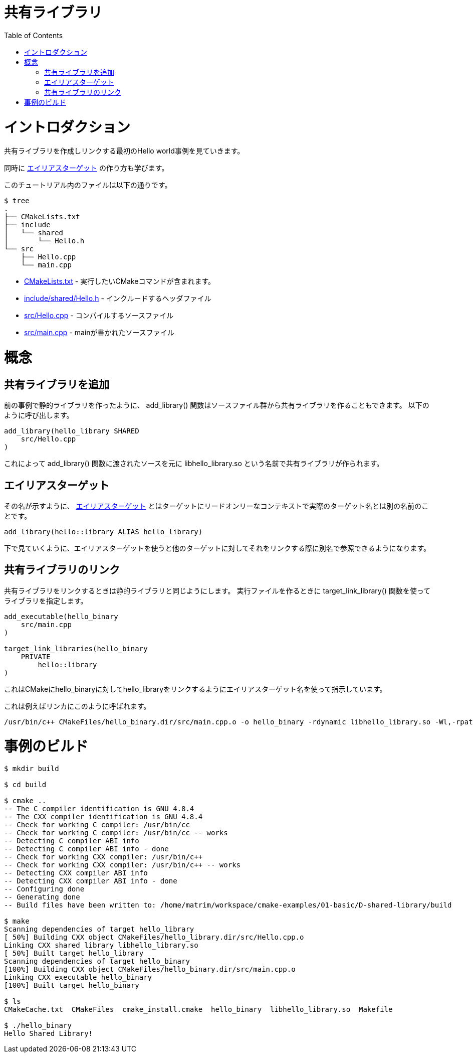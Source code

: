 // = Shared Library
= 共有ライブラリ
:toc:
:toc-placement!:

toc::[]

// # Introduction
# イントロダクション

// Shows a hello world example which first creates and links a shared library.
共有ライブラリを作成しリンクする最初のHello world事例を見ていきます。

// This also shows how to create an link:https://cmake.org/cmake/help/v3.0/manual/cmake-buildsystem.7.html#alias-targets[alias target]

同時に
link:https://cmake.org/cmake/help/v3.0/manual/cmake-buildsystem.7.html#alias-targets[エイリアスターゲット]
の作り方も学びます。

// The files in this tutorial are below:
このチュートリアル内のファイルは以下の通りです。

```
$ tree
.
├── CMakeLists.txt
├── include
│   └── shared
│       └── Hello.h
└── src
    ├── Hello.cpp
    └── main.cpp
```

//   * link:CMakeLists.txt[] - Contains the CMake commands you wish to run
//   * link:include/shared/Hello.h[] - The header file to include
//   * link:src/Hello.cpp[] - A source file to compile
//   * link:src/main.cpp[] - The source file with main

  * link:CMakeLists.txt[] - 実行したいCMakeコマンドが含まれます。
  * link:include/shared/Hello.h[] - インクルードするヘッダファイル
  * link:src/Hello.cpp[] - コンパイルするソースファイル
  * link:src/main.cpp[] - mainが書かれたソースファイル


// # Concepts
# 概念

// ## Adding a Shared Library
## 共有ライブラリを追加

// As with the previous example on static libraries, the +add_library()+ function
// is also used to create a shared library from some source files.
// This is called as follows:

前の事例で静的ライブラリを作ったように、 +add_library()+ 関数はソースファイル群から共有ライブラリを作ることもできます。
以下のように呼び出します。

[source,cmake]
----
add_library(hello_library SHARED
    src/Hello.cpp
)
----

// This will be used to create a shared library with the name libhello_library.so with
// the sources passed to the +add_library()+ function.
これによって +add_library()+ 関数に渡されたソースを元に libhello_library.so という名前で共有ライブラリが作られます。

// ## Alias Target
## エイリアスターゲット

// As the name suggests an link:https://cmake.org/cmake/help/v3.0/manual/cmake-buildsystem.7.html#alias-targets[alias target] is an alternative name for a target that can be used instead of the real target name in read-only contexts.

その名が示すように、
link:https://cmake.org/cmake/help/v3.0/manual/cmake-buildsystem.7.html#alias-targets[エイリアスターゲット]
とはターゲットにリードオンリーなコンテキストで実際のターゲット名とは別の名前のことです。

[source,cmake]
----
add_library(hello::library ALIAS hello_library)
----

// As shown below, this allows you to reference the target using the alias name when linking it against other targets.

下で見ていくように、エイリアスターゲットを使うと他のターゲットに対してそれをリンクする際に別名で参照できるようになります。

// ## Linking a Shared Library
## 共有ライブラリのリンク

// Linking a shared library is the same as linking a static library. When creating your
// executable use the the +target_link_library()+ function to point to your library

共有ライブラリをリンクするときは静的ライブラリと同じようにします。
実行ファイルを作るときに +target_link_library()+ 関数を使ってライブラリを指定します。

[source,cmake]
----
add_executable(hello_binary
    src/main.cpp
)

target_link_libraries(hello_binary
    PRIVATE
        hello::library
)
----

// This tells CMake to link the hello_library against the hello_binary executable using the alias target name.

これはCMakeにhello_binaryに対してhello_libraryをリンクするようにエイリアスターゲット名を使って指示しています。

// An example of this being called by the linker is

これは例えばリンカにこのように呼ばれます。

```
/usr/bin/c++ CMakeFiles/hello_binary.dir/src/main.cpp.o -o hello_binary -rdynamic libhello_library.so -Wl,-rpath,/home/matrim/workspace/cmake-examples/01-basic/D-shared-library/build
```

// # Building the Example
# 事例のビルド

[source,bash]
----
$ mkdir build

$ cd build

$ cmake ..
-- The C compiler identification is GNU 4.8.4
-- The CXX compiler identification is GNU 4.8.4
-- Check for working C compiler: /usr/bin/cc
-- Check for working C compiler: /usr/bin/cc -- works
-- Detecting C compiler ABI info
-- Detecting C compiler ABI info - done
-- Check for working CXX compiler: /usr/bin/c++
-- Check for working CXX compiler: /usr/bin/c++ -- works
-- Detecting CXX compiler ABI info
-- Detecting CXX compiler ABI info - done
-- Configuring done
-- Generating done
-- Build files have been written to: /home/matrim/workspace/cmake-examples/01-basic/D-shared-library/build

$ make
Scanning dependencies of target hello_library
[ 50%] Building CXX object CMakeFiles/hello_library.dir/src/Hello.cpp.o
Linking CXX shared library libhello_library.so
[ 50%] Built target hello_library
Scanning dependencies of target hello_binary
[100%] Building CXX object CMakeFiles/hello_binary.dir/src/main.cpp.o
Linking CXX executable hello_binary
[100%] Built target hello_binary

$ ls
CMakeCache.txt  CMakeFiles  cmake_install.cmake  hello_binary  libhello_library.so  Makefile

$ ./hello_binary
Hello Shared Library!
----
